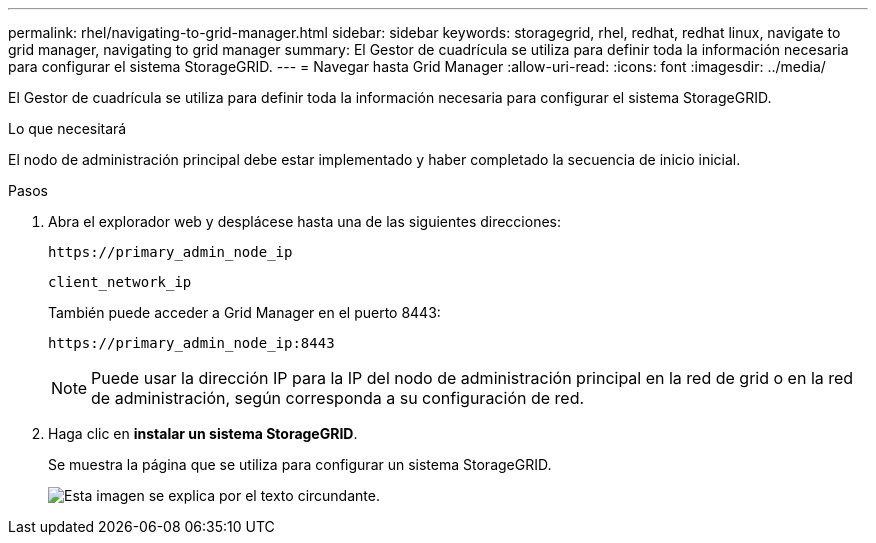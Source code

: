 ---
permalink: rhel/navigating-to-grid-manager.html 
sidebar: sidebar 
keywords: storagegrid, rhel, redhat, redhat linux, navigate to grid manager, navigating to grid manager 
summary: El Gestor de cuadrícula se utiliza para definir toda la información necesaria para configurar el sistema StorageGRID. 
---
= Navegar hasta Grid Manager
:allow-uri-read: 
:icons: font
:imagesdir: ../media/


[role="lead"]
El Gestor de cuadrícula se utiliza para definir toda la información necesaria para configurar el sistema StorageGRID.

.Lo que necesitará
El nodo de administración principal debe estar implementado y haber completado la secuencia de inicio inicial.

.Pasos
. Abra el explorador web y desplácese hasta una de las siguientes direcciones:
+
`\https://primary_admin_node_ip`

+
`client_network_ip`

+
También puede acceder a Grid Manager en el puerto 8443:

+
`\https://primary_admin_node_ip:8443`

+

NOTE: Puede usar la dirección IP para la IP del nodo de administración principal en la red de grid o en la red de administración, según corresponda a su configuración de red.

. Haga clic en *instalar un sistema StorageGRID*.
+
Se muestra la página que se utiliza para configurar un sistema StorageGRID.

+
image::../media/gmi_installer_first_screen.gif[Esta imagen se explica por el texto circundante.]


